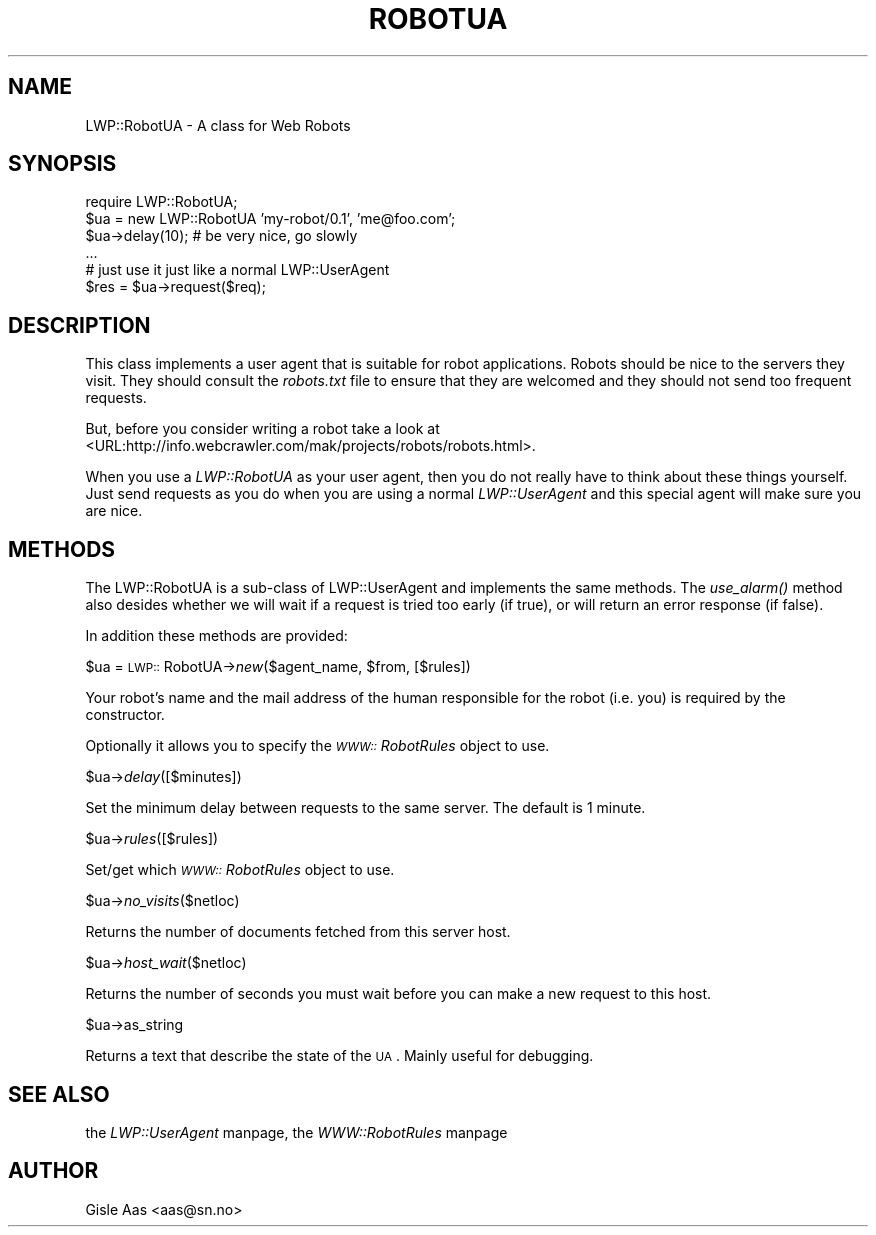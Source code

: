 .rn '' }`
''' $RCSfile$$Revision$$Date$
'''
''' $Log$
'''
.de Sh
.br
.if t .Sp
.ne 5
.PP
\fB\\$1\fR
.PP
..
.de Sp
.if t .sp .5v
.if n .sp
..
.de Ip
.br
.ie \\n(.$>=3 .ne \\$3
.el .ne 3
.IP "\\$1" \\$2
..
.de Vb
.ft CW
.nf
.ne \\$1
..
.de Ve
.ft R

.fi
..
'''
'''
'''     Set up \*(-- to give an unbreakable dash;
'''     string Tr holds user defined translation string.
'''     Bell System Logo is used as a dummy character.
'''
.tr \(*W-|\(bv\*(Tr
.ie n \{\
.ds -- \(*W-
.ds PI pi
.if (\n(.H=4u)&(1m=24u) .ds -- \(*W\h'-12u'\(*W\h'-12u'-\" diablo 10 pitch
.if (\n(.H=4u)&(1m=20u) .ds -- \(*W\h'-12u'\(*W\h'-8u'-\" diablo 12 pitch
.ds L" ""
.ds R" ""
.ds L' '
.ds R' '
'br\}
.el\{\
.ds -- \(em\|
.tr \*(Tr
.ds L" ``
.ds R" ''
.ds L' `
.ds R' '
.ds PI \(*p
'br\}
.\"	If the F register is turned on, we'll generate
.\"	index entries out stderr for the following things:
.\"		TH	Title 
.\"		SH	Header
.\"		Sh	Subsection 
.\"		Ip	Item
.\"		X<>	Xref  (embedded
.\"	Of course, you have to process the output yourself
.\"	in some meaninful fashion.
.if \nF \{
.de IX
.tm Index:\\$1\t\\n%\t"\\$2"
..
.nr % 0
.rr F
.\}
.TH ROBOTUA 1 "perl 5.003, patch 93" "25/Nov/96" "User Contributed Perl Documentation"
.IX Title "ROBOTUA 1"
.UC
.IX Name "LWP::RobotUA - A class for Web Robots"
.if n .hy 0
.if n .na
.ds C+ C\v'-.1v'\h'-1p'\s-2+\h'-1p'+\s0\v'.1v'\h'-1p'
.de CQ          \" put $1 in typewriter font
.ft CW
'if n "\c
'if t \\&\\$1\c
'if n \\&\\$1\c
'if n \&"
\\&\\$2 \\$3 \\$4 \\$5 \\$6 \\$7
'.ft R
..
.\" @(#)ms.acc 1.5 88/02/08 SMI; from UCB 4.2
.	\" AM - accent mark definitions
.bd B 3
.	\" fudge factors for nroff and troff
.if n \{\
.	ds #H 0
.	ds #V .8m
.	ds #F .3m
.	ds #[ \f1
.	ds #] \fP
.\}
.if t \{\
.	ds #H ((1u-(\\\\n(.fu%2u))*.13m)
.	ds #V .6m
.	ds #F 0
.	ds #[ \&
.	ds #] \&
.\}
.	\" simple accents for nroff and troff
.if n \{\
.	ds ' \&
.	ds ` \&
.	ds ^ \&
.	ds , \&
.	ds ~ ~
.	ds ? ?
.	ds ! !
.	ds /
.	ds q
.\}
.if t \{\
.	ds ' \\k:\h'-(\\n(.wu*8/10-\*(#H)'\'\h"|\\n:u"
.	ds ` \\k:\h'-(\\n(.wu*8/10-\*(#H)'\`\h'|\\n:u'
.	ds ^ \\k:\h'-(\\n(.wu*10/11-\*(#H)'^\h'|\\n:u'
.	ds , \\k:\h'-(\\n(.wu*8/10)',\h'|\\n:u'
.	ds ~ \\k:\h'-(\\n(.wu-\*(#H-.1m)'~\h'|\\n:u'
.	ds ? \s-2c\h'-\w'c'u*7/10'\u\h'\*(#H'\zi\d\s+2\h'\w'c'u*8/10'
.	ds ! \s-2\(or\s+2\h'-\w'\(or'u'\v'-.8m'.\v'.8m'
.	ds / \\k:\h'-(\\n(.wu*8/10-\*(#H)'\z\(sl\h'|\\n:u'
.	ds q o\h'-\w'o'u*8/10'\s-4\v'.4m'\z\(*i\v'-.4m'\s+4\h'\w'o'u*8/10'
.\}
.	\" troff and (daisy-wheel) nroff accents
.ds : \\k:\h'-(\\n(.wu*8/10-\*(#H+.1m+\*(#F)'\v'-\*(#V'\z.\h'.2m+\*(#F'.\h'|\\n:u'\v'\*(#V'
.ds 8 \h'\*(#H'\(*b\h'-\*(#H'
.ds v \\k:\h'-(\\n(.wu*9/10-\*(#H)'\v'-\*(#V'\*(#[\s-4v\s0\v'\*(#V'\h'|\\n:u'\*(#]
.ds _ \\k:\h'-(\\n(.wu*9/10-\*(#H+(\*(#F*2/3))'\v'-.4m'\z\(hy\v'.4m'\h'|\\n:u'
.ds . \\k:\h'-(\\n(.wu*8/10)'\v'\*(#V*4/10'\z.\v'-\*(#V*4/10'\h'|\\n:u'
.ds 3 \*(#[\v'.2m'\s-2\&3\s0\v'-.2m'\*(#]
.ds o \\k:\h'-(\\n(.wu+\w'\(de'u-\*(#H)/2u'\v'-.3n'\*(#[\z\(de\v'.3n'\h'|\\n:u'\*(#]
.ds d- \h'\*(#H'\(pd\h'-\w'~'u'\v'-.25m'\f2\(hy\fP\v'.25m'\h'-\*(#H'
.ds D- D\\k:\h'-\w'D'u'\v'-.11m'\z\(hy\v'.11m'\h'|\\n:u'
.ds th \*(#[\v'.3m'\s+1I\s-1\v'-.3m'\h'-(\w'I'u*2/3)'\s-1o\s+1\*(#]
.ds Th \*(#[\s+2I\s-2\h'-\w'I'u*3/5'\v'-.3m'o\v'.3m'\*(#]
.ds ae a\h'-(\w'a'u*4/10)'e
.ds Ae A\h'-(\w'A'u*4/10)'E
.ds oe o\h'-(\w'o'u*4/10)'e
.ds Oe O\h'-(\w'O'u*4/10)'E
.	\" corrections for vroff
.if v .ds ~ \\k:\h'-(\\n(.wu*9/10-\*(#H)'\s-2\u~\d\s+2\h'|\\n:u'
.if v .ds ^ \\k:\h'-(\\n(.wu*10/11-\*(#H)'\v'-.4m'^\v'.4m'\h'|\\n:u'
.	\" for low resolution devices (crt and lpr)
.if \n(.H>23 .if \n(.V>19 \
\{\
.	ds : e
.	ds 8 ss
.	ds v \h'-1'\o'\(aa\(ga'
.	ds _ \h'-1'^
.	ds . \h'-1'.
.	ds 3 3
.	ds o a
.	ds d- d\h'-1'\(ga
.	ds D- D\h'-1'\(hy
.	ds th \o'bp'
.	ds Th \o'LP'
.	ds ae ae
.	ds Ae AE
.	ds oe oe
.	ds Oe OE
.\}
.rm #[ #] #H #V #F C
.SH "NAME"
.IX Header "NAME"
LWP::RobotUA \- A class for Web Robots
.SH "SYNOPSIS"
.IX Header "SYNOPSIS"
.PP
.Vb 6
\&  require LWP::RobotUA;
\&  $ua = new LWP::RobotUA 'my-robot/0.1', 'me@foo.com';
\&  $ua->delay(10);  # be very nice, go slowly
\&  ...
\&  # just use it just like a normal LWP::UserAgent
\&  $res = $ua->request($req);
.Ve
.SH "DESCRIPTION"
.IX Header "DESCRIPTION"
This class implements a user agent that is suitable for robot
applications.  Robots should be nice to the servers they visit.  They
should consult the \fIrobots.txt\fR file to ensure that they are welcomed
and they should not send too frequent requests.
.PP
But, before you consider writing a robot take a look at
<URL:http://info.webcrawler.com/mak/projects/robots/robots.html>.
.PP
When you use a \fILWP::RobotUA\fR as your user agent, then you do not
really have to think about these things yourself.  Just send requests
as you do when you are using a normal \fILWP::UserAgent\fR and this
special agent will make sure you are nice.
.SH "METHODS"
.IX Header "METHODS"
The LWP::RobotUA is a sub-class of LWP::UserAgent and implements the
same methods.  The \fIuse_alarm()\fR method also desides whether we will
wait if a request is tried too early (if true), or will return an error
response (if false).
.PP
In addition these methods are provided:
.Sh "\f(CW$ua\fR = \s-1LWP::\s0RobotUA\->\fInew\fR\|($agent_name, \f(CW$from\fR, [$rules])"
.IX Subsection "\f(CW$ua\fR = \s-1LWP::\s0RobotUA\->\fInew\fR\|($agent_name, \f(CW$from\fR, [$rules])"
Your robot's name and the mail address of the human responsible for
the robot (i.e. you) is required by the constructor.
.PP
Optionally it allows you to specify the \fI\s-1WWW::\s0RobotRules\fR object to
use.
.Sh "\f(CW$ua\fR\->\fIdelay\fR\|([$minutes])"
.IX Subsection "\f(CW$ua\fR\->\fIdelay\fR\|([$minutes])"
Set the minimum delay between requests to the same server.  The
default is 1 minute.
.Sh "\f(CW$ua\fR\->\fIrules\fR\|([$rules])"
.IX Subsection "\f(CW$ua\fR\->\fIrules\fR\|([$rules])"
Set/get which \fI\s-1WWW::\s0RobotRules\fR object to use. 
.Sh "\f(CW$ua\fR\->\fIno_visits\fR\|($netloc)"
.IX Subsection "\f(CW$ua\fR\->\fIno_visits\fR\|($netloc)"
Returns the number of documents fetched from this server host.
.Sh "\f(CW$ua\fR\->\fIhost_wait\fR\|($netloc)"
.IX Subsection "\f(CW$ua\fR\->\fIhost_wait\fR\|($netloc)"
Returns the number of seconds you must wait before you can make a new
request to this host.
.Sh "\f(CW$ua\fR\->as_string"
.IX Subsection "\f(CW$ua\fR\->as_string"
Returns a text that describe the state of the \s-1UA\s0.
Mainly useful for debugging.
.SH "SEE ALSO"
.IX Header "SEE ALSO"
the \fILWP::UserAgent\fR manpage, the \fIWWW::RobotRules\fR manpage
.SH "AUTHOR"
.IX Header "AUTHOR"
Gisle Aas <aas@sn.no>

.rn }` ''
